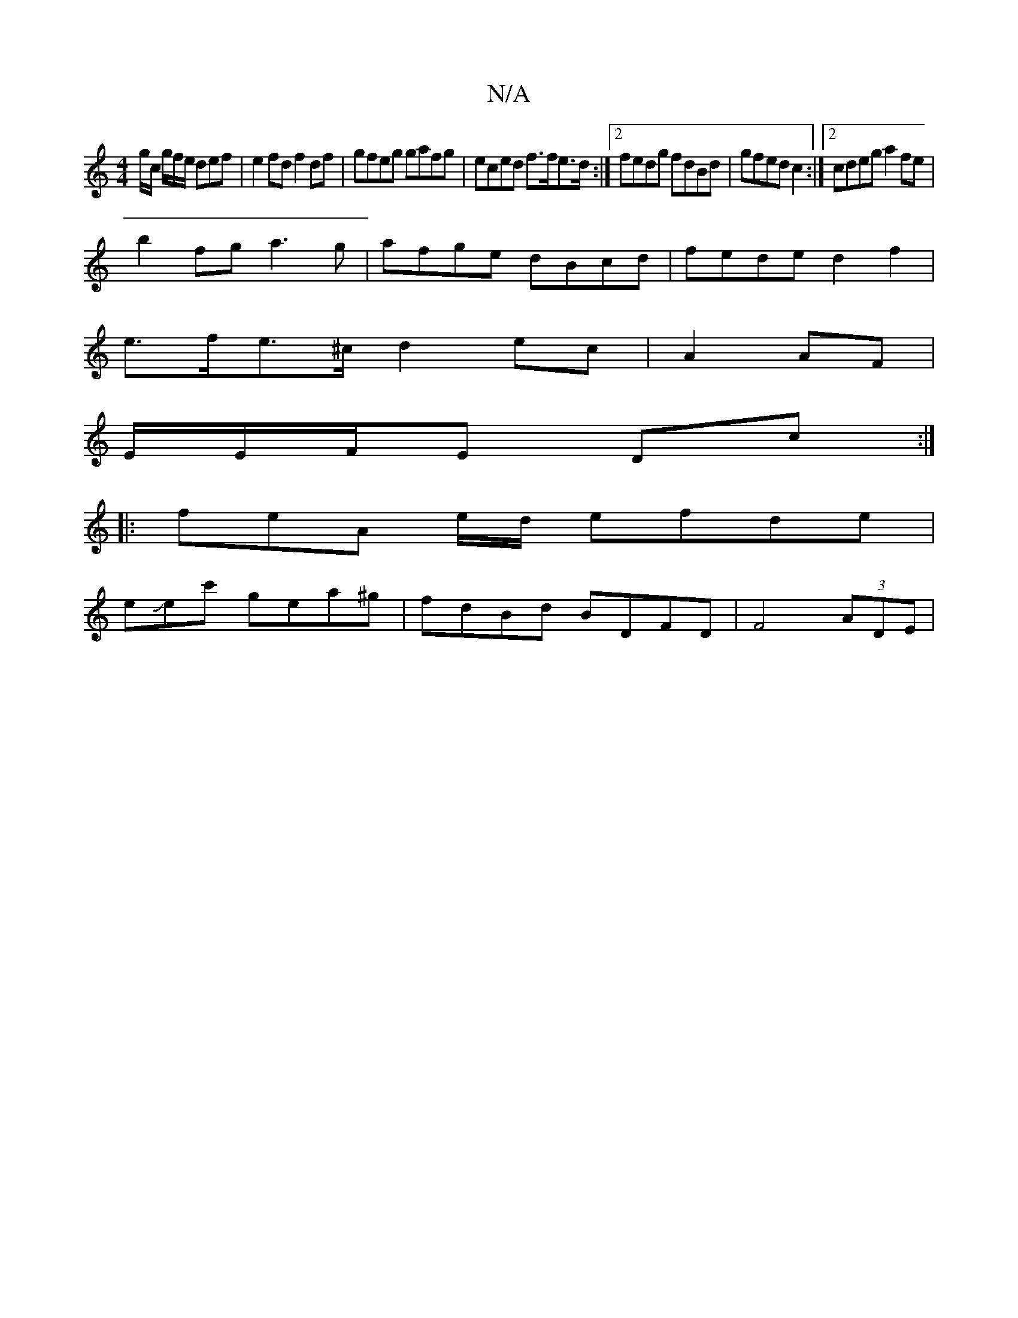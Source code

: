 X:1
T:N/A
M:4/4
R:N/A
K:Cmajor
 g/c/ g/f/e/ def|e2fd f2df|gfeg gafg|eced f>fe>d:|2 fedg fdBd|gfed c2 :|2 cdeg a2fe|
b2fg a3g|afge dBcd|fede d2f2|
e>fe>^c d2 ec |A2AF |
E/E/F/E Dc :|
|:feA e/d/ efde |
eJec' gea^g|fdBd BDFD|F4 (3ADE|